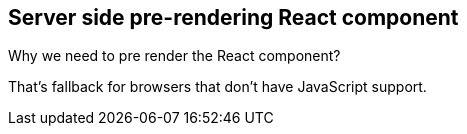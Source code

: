 == Server side pre-rendering React component

Why we need to pre render the React component?

That's fallback for browsers that don't have JavaScript support.
